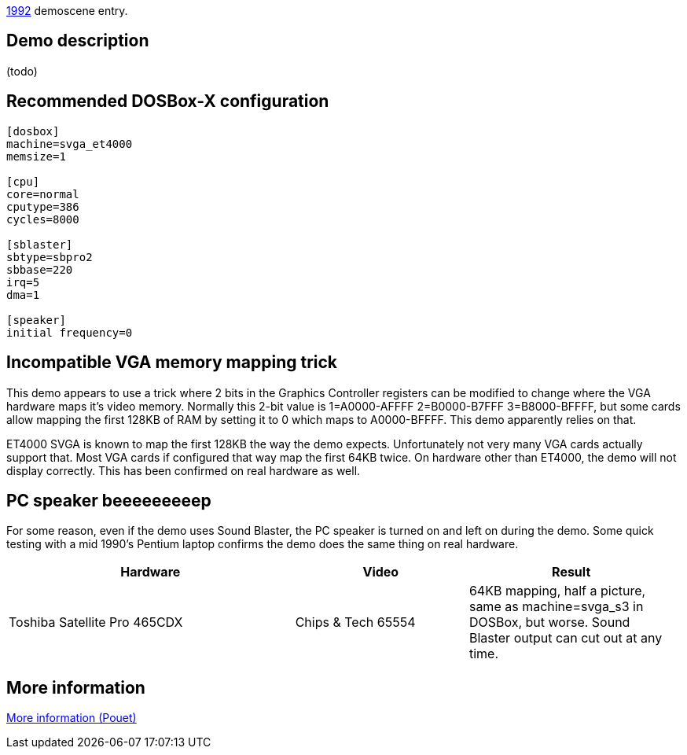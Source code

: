 ifdef::env-github[:suffixappend:]
ifndef::env-github[:suffixappend: .html]

link:Guide%3AMS‐DOS%3Ademoscene%3A1992{suffixappend}[1992] demoscene entry.

Demo description
----------------

(todo)

Recommended DOSBox-X configuration
----------------------------------

....
[dosbox]
machine=svga_et4000
memsize=1

[cpu]
core=normal
cputype=386
cycles=8000

[sblaster]
sbtype=sbpro2
sbbase=220
irq=5
dma=1

[speaker]
initial frequency=0
....

Incompatible VGA memory mapping trick
-------------------------------------

This demo appears to use a trick where 2 bits in the Graphics Controller
registers can be modified to change where the VGA hardware maps it’s
video memory. Normally this 2-bit value is 1=A0000-AFFFF 2=B0000-B7FFF
3=B8000-BFFFF, but some cards allow mapping the first 128KB of RAM by
setting it to 0 which maps to A0000-BFFFF. This demo apparently relies
on that.

ET4000 SVGA is known to map the first 128KB the way the demo expects.
Unfortunately not very many VGA cards actually support that. Most VGA
cards if configured that way map the first 64KB twice. On hardware other
than ET4000, the demo will not display correctly. This has been
confirmed on real hardware as well.

PC speaker beeeeeeeeep
----------------------

For some reason, even if the demo uses Sound Blaster, the PC speaker is
turned on and left on during the demo. Some quick testing with a mid
1990’s Pentium laptop confirms the demo does the same thing on real
hardware.

[width="99%",cols="43%,26%,31%",options="header",]
|=======================================================================
|Hardware |Video |Result
|Toshiba Satellite Pro 465CDX |Chips & Tech 65554 |64KB mapping, half a
picture, same as machine=svga_s3 in DOSBox, but worse. Sound Blaster
output can cut out at any time.
|=======================================================================

More information
----------------

http://www.pouet.net/prod.php?which=2072[More information (Pouet)]
